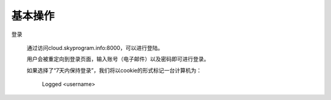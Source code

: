 
.. Read the Docs Template documentation master file, created by
   sphinx-quickstart on Tue Aug 26 14:19:49 2014.
   You can adapt this file completely to your liking, but it should at least
   contain the root `toctree` directive.

基本操作
==================================================

登录


   通过访问cloud.skyprogram.info:8000，可以进行登陆。
   
   用户会被重定向到登录页面，输入账号（电子邮件）以及密码即可进行登录。
   
   如果选择了“7天内保持登录”，我们将以cookie的形式标记一台计算机为：
   
      Logged <username>
